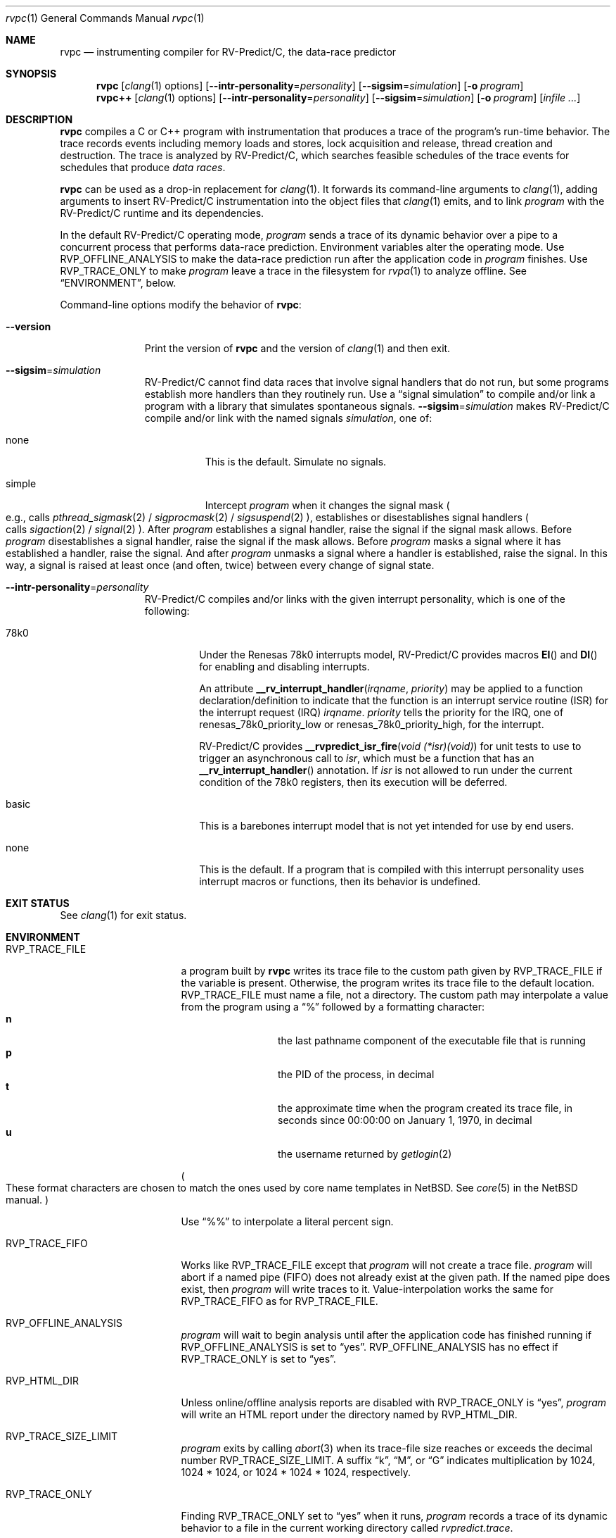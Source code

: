 .\"     $NetBSD: mdoc.template,v 1.7 2002/07/10 11:57:12 yamt Exp $
.\"
.\" Copyright (c) 2017 Runtime Verification, Inc.
.\"
.\" The uncommented requests are required for all man pages.
.\" The commented requests should be uncommented and used where appropriate.
.Dd April 23, 2018
.Dt rvpc 1
.Os Linux
.Sh NAME
.Nm rvpc
.Nd instrumenting compiler for
.Tn RV-Predict/C ,
the data-race predictor
.Sh SYNOPSIS
.Nm
.Op Xr clang 1 options
.Op Fl Fl intr-personality Ns = Ns Ar personality
.Op Fl Fl sigsim Ns = Ns Ar simulation
.Op Fl o Ar program
.Nm rvpc++
.Op Xr clang 1 options
.Op Fl Fl intr-personality Ns = Ns Ar personality
.Op Fl Fl sigsim Ns = Ns Ar simulation
.Op Fl o Ar program
.\" Don't break words
.Bk
.Op Ar infile ...
.Ek
.Sh DESCRIPTION
.Nm
compiles a C or C++ program with instrumentation that produces a trace
of the program's run-time behavior.
The trace records events including memory loads and stores,
lock acquisition and release, thread creation and destruction.
The trace is analyzed by
.Tn RV-Predict/C ,
which searches feasible schedules of the trace events for schedules
that produce
.Em data races .
.Pp
.Nm
can be used as a drop-in replacement for
.Xr clang 1 .
It
forwards its command-line arguments to
.Xr clang 1 ,
adding arguments to insert
.Tn RV-Predict/C
instrumentation into the object files that
.Xr clang 1
emits, and to link
.Ar program
with the
.Tn RV-Predict/C
runtime and its dependencies.
.Pp
In the default
.Tn RV-Predict/C
operating mode,
.Ar program
sends a trace of its dynamic behavior over a pipe to a concurrent process
that performs data-race prediction.
Environment variables alter the operating mode.
Use
.Ev RVP_OFFLINE_ANALYSIS
to make the data-race prediction run after
the application code in
.Ar program
finishes.
Use
.Ev RVP_TRACE_ONLY
to make
.Ar program
leave a trace in the filesystem for
.Xr rvpa 1
to analyze offline.
See
.Sx ENVIRONMENT ,
below.
.Pp
Command-line options modify the behavior of
.Nm :
.Bl -tag -width "mmversion"
.It Fl Fl version
Print the version of
.Nm
and the version of
.Xr clang 1
and then exit.
.It Fl Fl sigsim Ns = Ns Ar simulation
.Tn RV-Predict/C
cannot find data races that involve signal handlers that do not run, but some
programs establish more handlers than they routinely run.
Use a
.Dq signal simulation
to compile and/or link a program with a library that simulates
spontaneous signals.
.Fl Fl sigsim Ns = Ns Ar simulation
makes
.Tn RV-Predict/C
compile and/or link with the named signals
.Ar simulation ,
one of:
.Pp
.Bl -tag -width "simple"
.It none
This is the default.
Simulate no signals.
.It simple
Intercept
.Ar program
when it changes the signal mask
.Po e.g., calls
.Xr pthread_sigmask 2 / Xr sigprocmask 2 / Xr sigsuspend 2
.Pc ,
establishes or disestablishes signal handlers
.Po calls Xr sigaction 2 / Xr signal 2
.Pc .
After
.Ar program
establishes a signal handler, raise the signal if the signal mask allows.
Before
.Ar program
disestablishes a signal handler, raise the signal if the mask allows.
Before
.Ar program
masks a signal where it has established a handler, raise the signal.
And after
.Ar program
unmasks a signal where a handler is established, raise the signal.
In this way, a signal is raised at least once (and often, twice) between
every change of signal state.
.El
.It Fl Fl intr-personality Ns = Ns Ar personality
.Tn RV-Predict/C
compiles and/or links with the given interrupt personality, which is
one of the following:
.Pp
.Bl -tag -width "basic"
.It 78k0
Under the
.Tn "Renesas 78k0"
interrupts model,
.Tn RV-Predict/C
provides macros
.Fn EI
and
.Fn DI
for enabling and disabling interrupts.
.Pp
An attribute
.Fn __rv_interrupt_handler irqname priority
may be applied to a function declaration/definition to indicate that the
function is an interrupt service routine
.Pq ISR
for the interrupt request
.Pq IRQ
.Fa irqname .
.Fa priority
tells the priority for the IRQ, one of
.Dv renesas_78k0_priority_low
or
.Dv renesas_78k0_priority_high ,
for the interrupt.
.Pp
.Tn RV-Predict/C
provides
.Fn "__rvpredict_isr_fire" "void (*isr)(void)"
for unit tests to use to trigger an asynchronous call to
.Fa isr ,
which must be a function that has an
.Fn __rv_interrupt_handler
annotation.
If
.Fa isr
is not allowed to run under the current condition of the
.Tn 78k0 
registers, then its execution will be deferred.
.It basic
This is a barebones interrupt model that is not yet intended for use by
end users.
.It none
This is the default.
If a program that is compiled with this interrupt personality uses
interrupt macros or functions, then its behavior is undefined.
.El
.El
.Sh EXIT STATUS
See
.Xr clang 1
for exit status.
.Sh ENVIRONMENT
.Bl -tag -width "RVP_TRACE_FILE"
.It Ev RVP_TRACE_FILE
a program built by
.Nm
writes its trace file to the custom path given by
.Ev RVP_TRACE_FILE
if the variable is present.
Otherwise, the program writes its trace file to
the default location.
.Ev RVP_TRACE_FILE
must name a file, not a directory.
The custom path may interpolate a value from the program using
a
.Dq \&%
followed by a formatting character:
.Bl -tag -width 4n -offset indent -compact
.It Sy n
the last pathname component of the executable file that is running
.It Sy p
the PID of the process, in decimal
.It Sy t
the approximate time when the program created its trace file, in seconds
since 00:00:00 on January 1, 1970, in decimal
.It Sy u
the username returned by
.Xr getlogin 2
.El
.Pp
.Po
These format characters are chosen to match the ones used by core name
templates in NetBSD.
See
.Xr core 5
in the NetBSD manual.
.Pc
.Pp
Use
.Dq \&%%
to interpolate a literal percent sign.
.Pp
.It Ev RVP_TRACE_FIFO
Works like
.Ev RVP_TRACE_FILE
except that
.Ar program
will not create a trace file.
.Ar program
will abort if a named pipe (FIFO) does not already exist at the given
path.
If the named pipe does exist, then
.Ar program
will write traces to it.
Value-interpolation works the same for
.Ev RVP_TRACE_FIFO
as for
.Ev RVP_TRACE_FILE .
.It Ev RVP_OFFLINE_ANALYSIS
.Ar program
will wait to begin analysis until after the application code has finished
running if
.Ev RVP_OFFLINE_ANALYSIS
is set to
.Dq yes .
.Ev RVP_OFFLINE_ANALYSIS
has no effect if
.Ev RVP_TRACE_ONLY
is set to
.Dq yes .
.It Ev RVP_HTML_DIR
Unless online/offline analysis reports are disabled with
.Ev RVP_TRACE_ONLY
is
.Dq yes ,
.Ar program
will write an HTML report under the directory named by
.Ev RVP_HTML_DIR .
.It Ev RVP_TRACE_SIZE_LIMIT
.Ar program
exits by calling
.Xr abort 3
when its trace-file size reaches or exceeds
the decimal number
.Ev RVP_TRACE_SIZE_LIMIT .
A suffix
.Dq k ,
.Dq M ,
or
.Dq G
indicates multiplication by
1024, 1024 * 1024, or 1024 * 1024 * 1024, respectively.
.It Ev RVP_TRACE_ONLY
Finding
.Ev RVP_TRACE_ONLY
set to
.Dq yes
when it runs,
.Ar program
records a trace of its dynamic behavior to a file in the current working
directory called
.Pa rvpredict.trace .
.Pp
Run
.Xr rvpa 1 
to analyze the trace and produce a report of data races that
.Tn RV-Predict/C
predicts.
.It Ev RVP_ANALYSIS_ARGS
Affects the automatic data-race prediction.
See
.Xr rvpa 1 .
.It Ev RVP_OFFLINE_ANALYSIS
If this variable is not in the environment, or if it is not set to
.Dq yes ,
then the application code in
.Ar program
will run concurrently with the data-race prediction;
output from the data-race predictor will intermingle with output from
.Ar program
output on the standard error stream.
If
.Ev RVP_OFFLINE_ANALYSIS
is set to
.Dq yes ,
then data-race prediction will run after
.Ar program
calls
.Xr exit 2
or is cancelled with a signal.
If
.Ev RVP_TRACE_ONLY
is set to
.Dq yes
in the environment, then 
.Ev RVP_OFFLINE_ANALYSIS
has no effect.
.It Ev RVP_WINDOW_SIZE
Affects the automatic data-race prediction.
See
.Xr rvpa 1 .
.El
.Sh FILES
.Bl -tag -width "/usr/share/examples/rv-predict-c/"
.It Pa /usr/share/doc/rv-predict-c/USERS-MANUAL.md
.Tn RV-Predict/C
Users Manual
.It Pa /usr/share/examples/rv-predict-c/
demonstration programs in C and C++
.It Pa /usr/lib/rvpinstrument.so
a compiler pass that adds
.Tn RV-Predict/C
instrumentation to your program.
The pass is run on
.Nm Ap s
behalf by
.Xr clang 1 .
.It Pa /usr/lib/librvprt.a
the
.Tn RV-Predict/C
runtime library.
.Nm
links
.Pa librvprt.a
with every executable it creates.
.El
.Sh EXAMPLES
Build the demonstration program
called
.Nm lpcq
in
.Pa /usr/share/examples/rv-predict-c/c11
with
.Tn RV-Predict/C
instrumentation:
.Bd -literal
$ rvpc -o lpcq lpcq.c lpcq_main.c signals.c
.Ed
.Pp
Run it to see the data-race predictions:
.Bd -literal
$ ./lpcq
read item 0
read item 1
read item 2
read item 3
read item 4
Data race on q.tailp at lpcq_main.c;main:
    Read in thread 2
      > in lpcq_get at .../c11/lpcq.c:26:19
        in consume at .../c11/lpcq_main.c:104
    Thread 2 created by thread 1
        in main at .../c11/lpcq_main.c:230

    Write in thread 1
      > in lpcq_put at .../c11/lpcq.c:48
        in produce at .../c11/lpcq_main.c:164
        in main at .../c11/lpcq_main.c:243
    Thread 1 is the main thread


Data race on [0x0000000000612080]:
    Read in thread 2
      > in lpcq_get at .../c11/lpcq.c:34:2
        in consume at .../c11/lpcq_main.c:104
    Thread 2 created by thread 1
        in main at .../c11/lpcq_main.c:230

    Write in thread 1
      > in lpcq_put at .../c11/lpcq.c:49
        in produce at .../c11/lpcq_main.c:164
        in main at .../c11/lpcq_main.c:243
    Thread 1 is the main thread
.Ed
.Pp
Run it in trace-only mode, and look for the trace file:
.Bd -literal
$ RVP_TRACE_ONLY=yes ./lpcq
read item 0
read item 1
read item 2
read item 3
read item 4
$ ls -l rvpredict.trace 
-rw------- 1 johndoe johndoe 6164 Jul 19 17:27 rvpredict.trace
.Ed
.Pp
Finally, analyze the trace:
.Bd -literal
$ rvpa ./lpcq
Data race on q.tailp at lpcq_main.c;main:
    Read in thread 2
      > in lpcq_get at .../c11/lpcq.c:26:19
        in consume at .../c11/lpcq_main.c:104
    Thread 2 created by thread 1
        in main at .../c11/lpcq_main.c:230

    Write in thread 1
      > in lpcq_put at .../c11/lpcq.c:48
        in produce at .../c11/lpcq_main.c:164
        in main at .../c11/lpcq_main.c:243
    Thread 1 is the main thread


Data race on [0x0000000000612080]:
    Read in thread 2
      > in lpcq_get at .../c11/lpcq.c:34:2
        in consume at .../c11/lpcq_main.c:104
    Thread 2 created by thread 1
        in main at .../c11/lpcq_main.c:230

    Write in thread 1
      > in lpcq_put at .../c11/lpcq.c:49
        in produce at .../c11/lpcq_main.c:164
        in main at .../c11/lpcq_main.c:243
    Thread 1 is the main thread
.Ed
.Pp
Several example programs are in
.Pa /usr/share/examples/rv-predict-c/ .
.\" This next request is for sections 1, 6, 7 & 8 only
.\"     (command return values (to shell) and fprintf/stderr type diagnostics).
.\" .Sh DIAGNOSTICS
.\" The next request is for sections 2 and 3 error and signal handling only.
.\" .Sh ERRORS
.Sh SEE ALSO
.\" Cross-references should be ordered by section (low to high), then in
.\"     alphabetical order.
.Xr clang 1 ,
.Xr rvpa 1 ,
.Xr rvpx 1
.Sh STANDARDS
.Nm
respects the definition of data races between threads given in the
C11 standard.
.Sh HISTORY
.Tn RV-Predict/C
1.9 was released in February 2018.
.Pp
.Tn RV-Predict/C
2.0 was released in July 2018.
.Sh AUTHORS
.An "Runtime Verification, Inc." Aq support@runtimeverification.com
.\" .Sh CAVEATS
.\" .Sh BUGS
.Sh SECURITY CONSIDERATIONS
A program compiled with
.Nm
writes a trace file either to
.Ev RVP_TRACE_FILE
or to the current working directory.
A trace file contains a record of memory loads and stores
(addresses
.Em and
values), as well as control flow information, for the lifetime
of the program.
Thus a trace file may capture private information such as passwords and
account numbers.
Users should treat a trace file with at least as much caution
as a core file.

